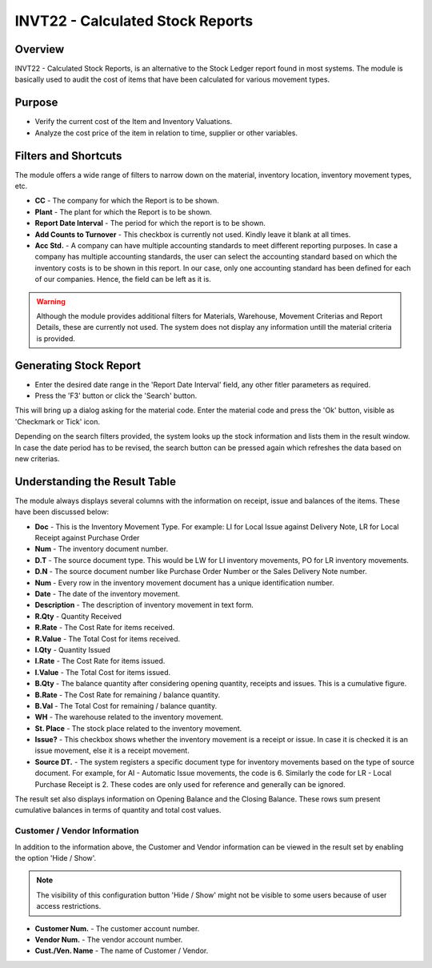 INVT22 - Calculated Stock Reports
*********************************

.. image:: invt22.PNG
    :align: center
    :scale: 65%
    :alt: INVT22 window

Overview
---------
INVT22 - Calculated Stock Reports, is an alternative to the Stock Ledger report found in most systems. The module is basically used to audit the cost of items that have been calculated for various movement types.

Purpose
-------
* Verify the current cost of the Item and Inventory Valuations.
* Analyze the cost price of the item in relation to time, supplier or other variables.

Filters and Shortcuts
---------------------
The module offers a wide range of filters to narrow down on the material, inventory location, inventory movement types, etc.

.. image:: invt22_filters.PNG
    :align: center
    :scale: 65%
    :alt: INVT22 Filters

* **CC** - The company for which the Report is to be shown.
* **Plant** - The plant for which the Report is to be shown.
* **Report Date Interval** - The period for which the report is to be shown.
* **Add Counts to Turnover** - This checkbox is currently not used. Kindly leave it blank at all times.
* **Acc Std.** - A company can have multiple accounting standards to meet different reporting purposes. In case a company has multiple accounting standards, the user can select the accounting standard based on which the inventory costs is to be shown in this report. In our case, only one accounting standard has been defined for each of our companies. Hence, the field can be left as it is.

.. warning:: Although the module provides additional filters for Materials, Warehouse, Movement Criterias and Report Details, these are currently not used. The system does not display any information untill the material criteria is provided.

Generating Stock Report
-----------------------
* Enter the desired date range in the 'Report Date Interval' field, any other fitler parameters as required.
* Press the 'F3' button or click the 'Search' button.

.. image:: invt22_search.PNG
    :align: center
    :scale: 80%
    :alt: Date Shortcuts

This will bring up a dialog asking for the material code. Enter the material code and press the 'Ok' button, visible as 'Checkmark or Tick' icon.

.. image:: invt22_matcri.PNG
    :align: center
    :scale: 80%
    :alt: Date Shortcuts

Depending on the search filters provided, the system looks up the stock information and lists them in the result window. In case the date period has to be revised, the search button can be pressed again which refreshes the data based on new criterias.

Understanding the Result Table
------------------------------
The module always displays several columns with the information on receipt, issue and balances of the items. These have been discussed below:

.. image:: invt22_result.PNG
    :align: center
    :scale: 80%
    :alt: INVT22 results

* **Doc** - This is the Inventory Movement Type. For example: LI for Local Issue against Delivery Note, LR for Local Receipt against Purchase Order
* **Num** - The inventory document number.
* **D.T** - The source document type. This would be LW for LI inventory movements, PO for LR inventory movements.
* **D.N** - The source document number like Purchase Order Number or the Sales Delivery Note number.
* **Num** - Every row in the inventory movement document has a unique identification number.
* **Date** - The date of the inventory movement.
* **Description** - The description of inventory movement in text form.
* **R.Qty** - Quantity Received
* **R.Rate** - The Cost Rate for items received.
* **R.Value** - The Total Cost for items received.
* **I.Qty** - Quantity Issued
* **I.Rate** - The Cost Rate for items issued.
* **I.Value** - The Total Cost for items issued.
* **B.Qty** - The balance quantity after considering opening quantity, receipts and issues. This is a cumulative figure.
* **B.Rate** - The Cost Rate for remaining / balance quantity.
* **B.Val** - The Total Cost for remaining / balance quantity.
* **WH** - The warehouse related to the inventory movement.
* **St. Place** - The stock place related to the inventory movement.
* **Issue?** - This checkbox shows whether the inventory movement is a receipt or issue. In case it is checked it is an issue movement, else it is a receipt movement.
* **Source DT.** - The system registers a specific document type for inventory movements based on the type of source document. For example, for AI - Automatic Issue movements, the code is 6. Similarly the code for LR - Local Purchase Receipt is 2. These codes are only used for reference and generally can be ignored.

The result set also displays information on Opening Balance and the Closing Balance. These rows sum present cumulative balances in terms of quantity and total cost values.

Customer / Vendor Information
^^^^^^^^^^^^^^^^^^^^^^^^^^^^^

In addition to the information above, the Customer and Vendor information can be viewed in the result set by enabling the option 'Hide / Show'.

.. note:: The visibility of this configuration button 'Hide / Show' might not be visible to some users because of user access restrictions.

.. image:: invt22_cusven.PNG
    :align: center
    :scale: 80%
    :alt: Show / Hide Vendor

.. image:: invt22_cusvendetails.PNG
    :align: center
    :scale: 80%
    :alt: Show / Hide Vendor

* **Customer Num.** - The customer account number.
* **Vendor Num.** - The vendor account number.
* **Cust./Ven. Name** - The name of Customer / Vendor.

